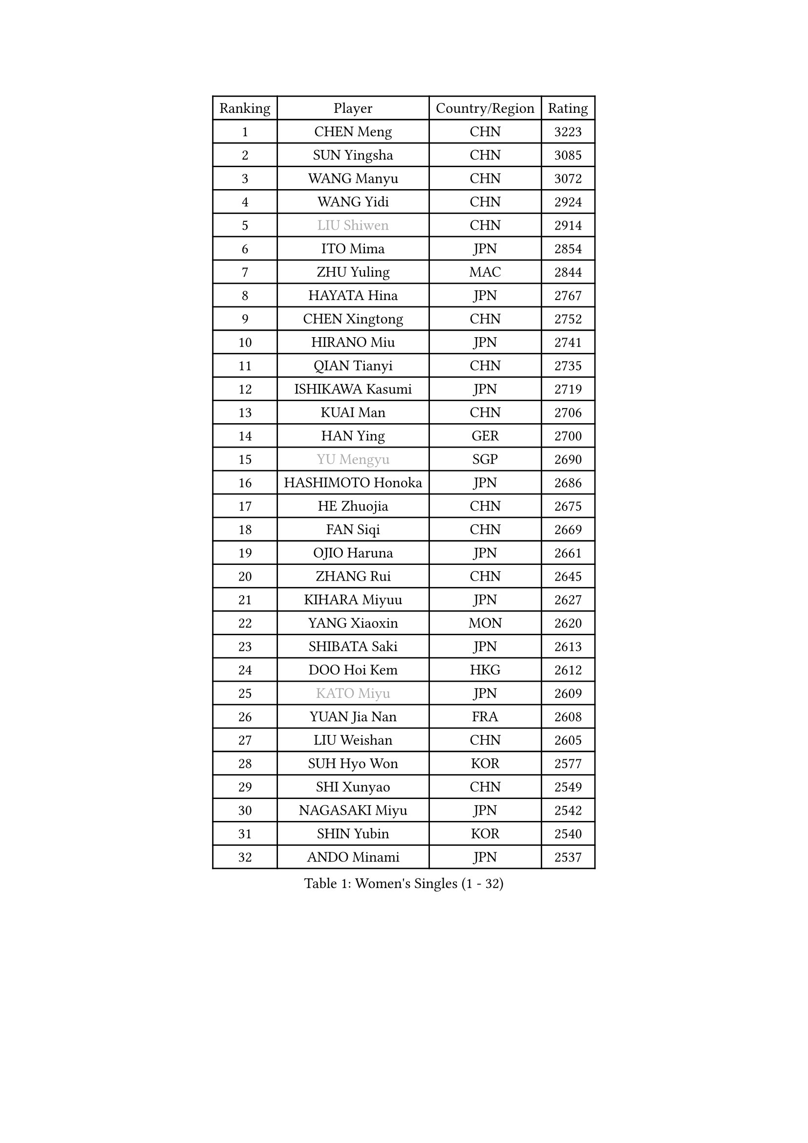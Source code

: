
#set text(font: ("Courier New", "NSimSun"))
#figure(
  caption: "Women's Singles (1 - 32)",
    table(
      columns: 4,
      [Ranking], [Player], [Country/Region], [Rating],
      [1], [CHEN Meng], [CHN], [3223],
      [2], [SUN Yingsha], [CHN], [3085],
      [3], [WANG Manyu], [CHN], [3072],
      [4], [WANG Yidi], [CHN], [2924],
      [5], [#text(gray, "LIU Shiwen")], [CHN], [2914],
      [6], [ITO Mima], [JPN], [2854],
      [7], [ZHU Yuling], [MAC], [2844],
      [8], [HAYATA Hina], [JPN], [2767],
      [9], [CHEN Xingtong], [CHN], [2752],
      [10], [HIRANO Miu], [JPN], [2741],
      [11], [QIAN Tianyi], [CHN], [2735],
      [12], [ISHIKAWA Kasumi], [JPN], [2719],
      [13], [KUAI Man], [CHN], [2706],
      [14], [HAN Ying], [GER], [2700],
      [15], [#text(gray, "YU Mengyu")], [SGP], [2690],
      [16], [HASHIMOTO Honoka], [JPN], [2686],
      [17], [HE Zhuojia], [CHN], [2675],
      [18], [FAN Siqi], [CHN], [2669],
      [19], [OJIO Haruna], [JPN], [2661],
      [20], [ZHANG Rui], [CHN], [2645],
      [21], [KIHARA Miyuu], [JPN], [2627],
      [22], [YANG Xiaoxin], [MON], [2620],
      [23], [SHIBATA Saki], [JPN], [2613],
      [24], [DOO Hoi Kem], [HKG], [2612],
      [25], [#text(gray, "KATO Miyu")], [JPN], [2609],
      [26], [YUAN Jia Nan], [FRA], [2608],
      [27], [LIU Weishan], [CHN], [2605],
      [28], [SUH Hyo Won], [KOR], [2577],
      [29], [SHI Xunyao], [CHN], [2549],
      [30], [NAGASAKI Miyu], [JPN], [2542],
      [31], [SHIN Yubin], [KOR], [2540],
      [32], [ANDO Minami], [JPN], [2537],
    )
  )#pagebreak()

#set text(font: ("Courier New", "NSimSun"))
#figure(
  caption: "Women's Singles (33 - 64)",
    table(
      columns: 4,
      [Ranking], [Player], [Country/Region], [Rating],
      [33], [JEON Jihee], [KOR], [2534],
      [34], [SATO Hitomi], [JPN], [2533],
      [35], [GUO Yuhan], [CHN], [2515],
      [36], [POLCANOVA Sofia], [AUT], [2512],
      [37], [FENG Tianwei], [SGP], [2511],
      [38], [CHEN Yi], [CHN], [2509],
      [39], [SHAN Xiaona], [GER], [2509],
      [40], [KIM Hayeong], [KOR], [2502],
      [41], [HARIMOTO Miwa], [JPN], [2501],
      [42], [BATRA Manika], [IND], [2482],
      [43], [DIAZ Adriana], [PUR], [2475],
      [44], [LIU Jia], [AUT], [2473],
      [45], [YANG Ha Eun], [KOR], [2472],
      [46], [LEE Ho Ching], [HKG], [2464],
      [47], [ODO Satsuki], [JPN], [2461],
      [48], [MITTELHAM Nina], [GER], [2452],
      [49], [#text(gray, "LIU Juan")], [CHN], [2450],
      [50], [SAWETTABUT Suthasini], [THA], [2446],
      [51], [SZOCS Bernadette], [ROU], [2442],
      [52], [QI Fei], [CHN], [2432],
      [53], [#text(gray, "ABRAAMIAN Elizabet")], [RUS], [2429],
      [54], [CHENG I-Ching], [TPE], [2426],
      [55], [SASAO Asuka], [JPN], [2423],
      [56], [MORI Sakura], [JPN], [2422],
      [57], [WU Yangchen], [CHN], [2418],
      [58], [LEE Eunhye], [KOR], [2415],
      [59], [LI Chunli], [NZL], [2411],
      [60], [CHEN Szu-Yu], [TPE], [2408],
      [61], [DE NUTTE Sarah], [LUX], [2401],
      [62], [ZENG Jian], [SGP], [2398],
      [63], [QIN Yuxuan], [CHN], [2396],
      [64], [ZHANG Lily], [USA], [2391],
    )
  )#pagebreak()

#set text(font: ("Courier New", "NSimSun"))
#figure(
  caption: "Women's Singles (65 - 96)",
    table(
      columns: 4,
      [Ranking], [Player], [Country/Region], [Rating],
      [65], [WANG Xiaotong], [CHN], [2390],
      [66], [LEE Zion], [KOR], [2385],
      [67], [BERGSTROM Linda], [SWE], [2385],
      [68], [NI Xia Lian], [LUX], [2377],
      [69], [PESOTSKA Margaryta], [UKR], [2372],
      [70], [KIM Nayeong], [KOR], [2369],
      [71], [TAKAHASHI Bruna], [BRA], [2366],
      [72], [ZHU Chengzhu], [HKG], [2363],
      [73], [YU Fu], [POR], [2362],
      [74], [WANG Amy], [USA], [2360],
      [75], [PYON Song Gyong], [PRK], [2358],
      [76], [#text(gray, "LI Qian")], [CHN], [2358],
      [77], [BALAZOVA Barbora], [SVK], [2352],
      [78], [LIU Hsing-Yin], [TPE], [2348],
      [79], [SHAO Jieni], [POR], [2345],
      [80], [WINTER Sabine], [GER], [2336],
      [81], [#text(gray, "MIKHAILOVA Polina")], [RUS], [2336],
      [82], [AKAE Kaho], [JPN], [2334],
      [83], [SAMARA Elizabeta], [ROU], [2330],
      [84], [CHOI Hyojoo], [KOR], [2330],
      [85], [PARK Joohyun], [KOR], [2326],
      [86], [#text(gray, "TAILAKOVA Mariia")], [RUS], [2320],
      [87], [#text(gray, "WU Yue")], [USA], [2317],
      [88], [BILENKO Tetyana], [UKR], [2316],
      [89], [KALLBERG Christina], [SWE], [2314],
      [90], [YOO Eunchong], [KOR], [2310],
      [91], [KIM Byeolnim], [KOR], [2308],
      [92], [LIU Yangzi], [AUS], [2307],
      [93], [PARANANG Orawan], [THA], [2306],
      [94], [SOLJA Petrissa], [GER], [2305],
      [95], [YOON Hyobin], [KOR], [2305],
      [96], [SOO Wai Yam Minnie], [HKG], [2305],
    )
  )#pagebreak()

#set text(font: ("Courier New", "NSimSun"))
#figure(
  caption: "Women's Singles (97 - 128)",
    table(
      columns: 4,
      [Ranking], [Player], [Country/Region], [Rating],
      [97], [PAVADE Prithika], [FRA], [2296],
      [98], [YANG Huijing], [CHN], [2294],
      [99], [CIOBANU Irina], [ROU], [2291],
      [100], [BAJOR Natalia], [POL], [2289],
      [101], [KIM Kum Yong], [PRK], [2287],
      [102], [HAN Feier], [CHN], [2286],
      [103], [MESHREF Dina], [EGY], [2285],
      [104], [ZONG Geman], [CHN], [2275],
      [105], [LAY Jian Fang], [AUS], [2273],
      [106], [YOKOI Sakura], [JPN], [2256],
      [107], [YANG Yiyun], [CHN], [2252],
      [108], [MANTZ Chantal], [GER], [2251],
      [109], [IDESAWA Kyoka], [JPN], [2248],
      [110], [ALTINKAYA Sibel], [TUR], [2248],
      [111], [TODOROVIC Andrea], [SRB], [2246],
      [112], [#text(gray, "MONTEIRO DODEAN Daniela")], [ROU], [2244],
      [113], [LI Yu-Jhun], [TPE], [2242],
      [114], [MUKHERJEE Ayhika], [IND], [2240],
      [115], [KAMATH Archana Girish], [IND], [2238],
      [116], [HUANG Yi-Hua], [TPE], [2236],
      [117], [DIACONU Adina], [ROU], [2235],
      [118], [CHENG Hsien-Tzu], [TPE], [2234],
      [119], [AKULA Sreeja], [IND], [2234],
      [120], [BLASKOVA Zdena], [CZE], [2232],
      [121], [SUGASAWA Yukari], [JPN], [2231],
      [122], [ZHANG Mo], [CAN], [2229],
      [123], [LENG Yutong], [CHN], [2229],
      [124], [KAUFMANN Annett], [GER], [2229],
      [125], [DRAGOMAN Andreea], [ROU], [2226],
      [126], [#text(gray, "NG Wing Nam")], [HKG], [2226],
      [127], [LI Ching Wan], [HKG], [2217],
      [128], [#text(gray, "LIN Ye")], [SGP], [2217],
    )
  )